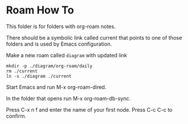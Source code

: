 * Roam How To


This folder is for folders with org-roam notes.

There should be a symbolic link called current that points to one of those
folders and is used by Emacs configuration.

Make a new roam called ~diagram~ with updated link
#+begin_example
mkdir -p ./diagram/org-roam/daily
rm ./current
ln -s ./diagram ./current
#+end_example

Start Emacs and run M-x org-roam-dired.

In the folder that opens run M-x org-roam-db-sync.

Press C-x n f and enter the name of your first node. Press C-c C-c to confirm.
